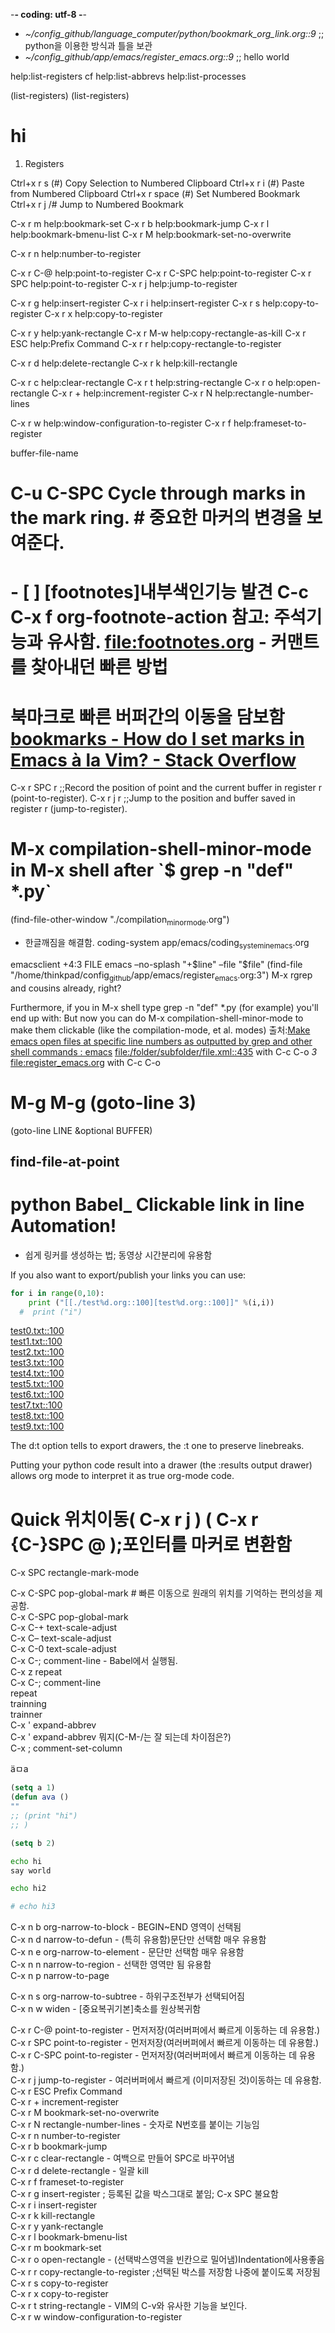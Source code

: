 -*- coding: utf-8 -*-
#+STARTUP: showeverything indent
- [[~/config_github/language_computer/python/bookmark_org_link.org::9]] ;; python을 이용한 방식과 틀을 보관 
- [[~/config_github/app/emacs/register_emacs.org::9]] ;; hello world 



help:list-registers   cf help:list-abbrevs help:list-processes

(list-registers)
(list-registers)


* hi

6. Registers
Ctrl+x r s (#)	Copy Selection to Numbered Clipboard
Ctrl+x r i (#)	Paste from Numbered Clipboard
Ctrl+x r space (#)	Set Numbered Bookmark
Ctrl+x r j /#	Jump to Numbered Bookmark



C-x r m         help:bookmark-set
C-x r b         help:bookmark-jump
C-x r l         help:bookmark-bmenu-list
C-x r M         help:bookmark-set-no-overwrite

C-x r n         help:number-to-register

C-x r C-@       help:point-to-register
C-x r C-SPC     help:point-to-register
C-x r   SPC     help:point-to-register
C-x r j         help:jump-to-register

C-x r g         help:insert-register
C-x r i         help:insert-register
C-x r s         help:copy-to-register
C-x r x         help:copy-to-register


C-x r y         help:yank-rectangle
C-x r M-w       help:copy-rectangle-as-kill
C-x r ESC       help:Prefix Command
C-x r r         help:copy-rectangle-to-register

C-x r d         help:delete-rectangle
C-x r k         help:kill-rectangle

C-x r c         help:clear-rectangle
C-x r t         help:string-rectangle
C-x r o         help:open-rectangle
C-x r +         help:increment-register
C-x r N         help:rectangle-number-lines

C-x r w         help:window-configuration-to-register
C-x r f         help:frameset-to-register




buffer-file-name 


* C-u C-SPC Cycle through marks in the mark ring. # 중요한 마커의 변경을 보여준다.

* - [ ] [footnotes]내부색인기능 발견 C-c C-x f org-footnote-action 참고: 주석기능과 유사함. file:footnotes.org - 커맨트를 찾아내던 빠른 방법
* 북마크로 빠른 버퍼간의 이동을 담보함 [[https://stackoverflow.com/questions/3770804/how-do-i-set-marks-in-emacs-%C3%A0-la-vim][bookmarks - How do I set marks in Emacs à la Vim? - Stack Overflow]]

C-x r SPC r ;;Record the position of point and the current buffer in register r (point-to-register).
C-x r j r ;;Jump to the position and buffer saved in register r (jump-to-register).

* M-x compilation-shell-minor-mode in M-x shell after `$ grep -n "def" *.py`
(find-file-other-window "./compilation_minor_mode.org")
    - 한글깨짐을 해결함. coding-system app/emacs/coding_system_in_emacs.org
emacsclient +4:3 FILE 
emacs --no-splash "+$line" --file "$file"
(find-file "/home/thinkpad/config_github/app/emacs/register_emacs.org:3")
M-x rgrep and cousins already, right?

Furthermore, if you in M-x shell type grep -n "def" *.py (for example) you'll end up with:
But now you can do M-x compilation-shell-minor-mode to make them clickable (like the compilation-mode, et al. modes)
출처:[[https://www.reddit.com/r/emacs/comments/9sz0ql/make_emacs_open_files_at_specific_line_numbers_as/][Make emacs open files at specific line numbers as outputted by grep and other shell commands : emacs]]
[[file:/folder/subfolder/file.xml::435]] with C-c C-o 
[[3]]
[[file:register_emacs.org]] with C-c C-o 

* M-g M-g  (goto-line 3)
(goto-line LINE &optional BUFFER)
** find-file-at-point
* python Babel_ Clickable link in line Automation!
- 쉽게 링커를 생성하는 법; 동영상 시간분리에 유용함
If you also want to export/publish your links you can use:

#+OPTIONS: d:t \n:t
#+BEGIN_SRC python :results output drawer :exports both
for i in range(0,10):
    print ("[[./test%d.org::100][test%d.org::100]]" %(i,i))
  #  print ("i")
#+END_SRC

#+RESULTS:
:RESULTS:
[[./test0.txt::100][test0.txt::100]]
[[./test1.txt::100][test1.txt::100]]
[[./test2.txt::100][test2.txt::100]]
[[./test3.txt::100][test3.txt::100]]
[[./test4.txt::100][test4.txt::100]]
[[./test5.txt::100][test5.txt::100]]
[[./test6.txt::100][test6.txt::100]]
[[./test7.txt::100][test7.txt::100]]
[[./test8.txt::100][test8.txt::100]]
[[./test9.txt::100][test9.txt::100]]
:END:



The d:t option tells to export drawers, the \n:t one to preserve linebreaks.

Putting your python code result into a drawer (the :results output drawer) allows org mode to interpret it as true org-mode code.

* Quick 위치이동( C-x r j ) ( C-x r {C-}SPC @ );포인터를 마커로 변환함
:PROPERTIES:
:ID:       register이용한_빠른_이동전술
:END:
C-x SPC		rectangle-mark-mode

C-x C-SPC	        pop-global-mark # 빠른 이동으로 원래의 위치를 기억하는 편의성을 제공함.
C-x C-SPC	        pop-global-mark
C-x C-+		text-scale-adjust
C-x C--		text-scale-adjust
C-x C-0		text-scale-adjust
C-x C-;		comment-line - Babel에서 실행됨.
C-x z		        repeat
C-x C-;		comment-line
repeat
trainning
trainner
C-x '		expand-abbrev
C-x '		expand-abbrev 뭐지(C-M-/는 잘 되는데 차이점은?)
C-x ;		comment-set-column

ä­ㅁa 

#+BEGIN_EXPORT ascii

#+END_EXPORT

#+BEGIN_SRC emacs-lisp
  (setq a 1)
  (defun ava ()
  ""
  ;; (print "hi")
  ;; )

  (setq b 2)

#+END_SRC
#+BEGIN_SRC sh
  echo hi
  say world

  echo hi2

  # echo hi3

#+END_SRC
C-x n b		org-narrow-to-block   - BEGIN~END 영역이 선택됨
C-x n d		narrow-to-defun       - (특히 유용함)문단만 선택함 매우 유용함
C-x n e		org-narrow-to-element - 문단만 선택함 매우 유용함
C-x n n		narrow-to-region      - 선택한 영역만 됨 유용함
C-x n p		narrow-to-page

C-x n s		org-narrow-to-subtree - 하위구조전부가 선택되어짐
C-x n w		widen                 - [중요복귀기본]축소를 원상복귀함

C-x r C-@	        point-to-register - 먼저저장(여러버퍼에서 빠르게 이동하는 데 유용함.)
C-x r SPC	        point-to-register - 먼저저장(여러버퍼에서 빠르게 이동하는 데 유용함.)
C-x r C-SPC	        point-to-register - 먼저저장(여러버퍼에서 빠르게 이동하는 데 유용함.)
C-x r j		jump-to-register - 여러버퍼에서 빠르게 (이미저장된 것)이동하는 데 유용함.
C-x r ESC	        Prefix Command
C-x r +		increment-register
C-x r M		bookmark-set-no-overwrite
C-x r N		rectangle-number-lines - 숫자로 N번호를 붙이는 기능임
C-x r n		number-to-register
C-x r b		bookmark-jump
C-x r c		clear-rectangle - 여백으로 만들어 SPC로 바꾸어냄
C-x r d		delete-rectangle - 일괄 kill
C-x r f		frameset-to-register
C-x r g		insert-register ; 등록된 값을 박스그대로 붙임; C-x SPC 불요함
C-x r i		insert-register
C-x r k		kill-rectangle
C-x r y		yank-rectangle
C-x r l		bookmark-bmenu-list
C-x r m		bookmark-set
C-x r o		open-rectangle - (선택박스영역을 빈칸으로 밀어냄)Indentation에사용좋음
C-x r r		copy-rectangle-to-register ;선택된 박스를 저장함 나중에 붙이도록 저장됨
C-x r s		copy-to-register
C-x r x		copy-to-register
C-x r t		string-rectangle - VIM의 C-v와 유사한 기능을 보인다.
C-x r w		window-configuration-to-register
